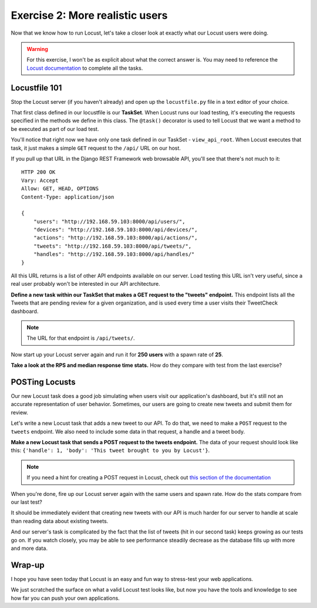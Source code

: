Exercise 2: More realistic users
================================

Now that we know how to run Locust, let's take a closer look at exactly what our Locust users were doing.

.. warning::
    
    For this exercise, I won't be as explicit about what the correct answer is. You may need to reference the `Locust documentation <http://docs.locust.io/en/latest/writing-a-locustfile.html>`_ to complete all the tasks.

Locustfile 101
--------------

Stop the Locust server (if you haven't already) and open up the ``locustfile.py`` file in a text editor of your choice.

That first class defined in our locustfile is our **TaskSet**. When Locust runs our load testing, it's executing the requests specified in the methods we define in this class. The ``@task()`` decorator is used to tell Locust that we want a method to be executed as part of our load test.

You'll notice that right now we have only one task defined in our TaskSet - ``view_api_root``. When Locust executes that task, it just makes a simple ``GET`` request to the ``/api/`` URL on our host.

If you pull up that URL in the Django REST Framework web browsable API, you'll see that there's not much to it::

    HTTP 200 OK
    Vary: Accept
    Allow: GET, HEAD, OPTIONS
    Content-Type: application/json

    {
        "users": "http://192.168.59.103:8000/api/users/",
        "devices": "http://192.168.59.103:8000/api/devices/",
        "actions": "http://192.168.59.103:8000/api/actions/",
        "tweets": "http://192.168.59.103:8000/api/tweets/",
        "handles": "http://192.168.59.103:8000/api/handles/"
    }

All this URL returns is a list of other API endpoints available on our server. Load testing this URL isn't very useful, since a real user probably won't be interested in our API architecture.

**Define a new task within our TaskSet that makes a GET request to the "tweets" endpoint.** This endpoint lists all the Tweets that are pending review for a given organization, and is used every time a user visits their TweetCheck dashboard.

.. note::

    The URL for that endpoint is ``/api/tweets/``.

Now start up your Locust server again and run it for **250 users** with a spawn rate of **25**.

**Take a look at the RPS and median response time stats.** How do they compare with test from the last exercise?

POSTing Locusts
---------------

Our new Locust task does a good job simulating when users visit our application's dashboard, but it's still not an accurate representation of user behavior. Sometimes, our users are going to create new tweets and submit them for review.

Let's write a new Locust task that adds a new tweet to our API. To do that, we need to make a ``POST`` request to the ``tweets`` endpoint. We also need to include some data in that request, a handle and a tweet body.

**Make a new Locust task that sends a POST request to the tweets endpoint.** The data of your request should look like this: ``{'handle': 1, 'body': 'This tweet brought to you by Locust'}``.

.. note::

    If you need a hint for creating a POST request in Locust, check out `this section of the documentation <http://docs.locust.io/en/latest/writing-a-locustfile.html#using-the-http-client>`_

When you're done, fire up our Locust server again with the same users and spawn rate. How do the stats compare from our last test?

It should be immediately evident that creating new tweets with our API is much harder for our server to handle at scale than reading data about existing tweets.

And our server's task is complicated by the fact that the list of tweets (hit in our second task) keeps growing as our tests go on. If you watch closely, you may be able to see performance steadily decrease as the database fills up with more and more data.

Wrap-up
-------

I hope you have seen today that Locust is an easy and fun way to stress-test your web applications.

We just scratched the surface on what a valid Locust test looks like, but now you have the tools and knowledge to see how far you can push your own applications.

